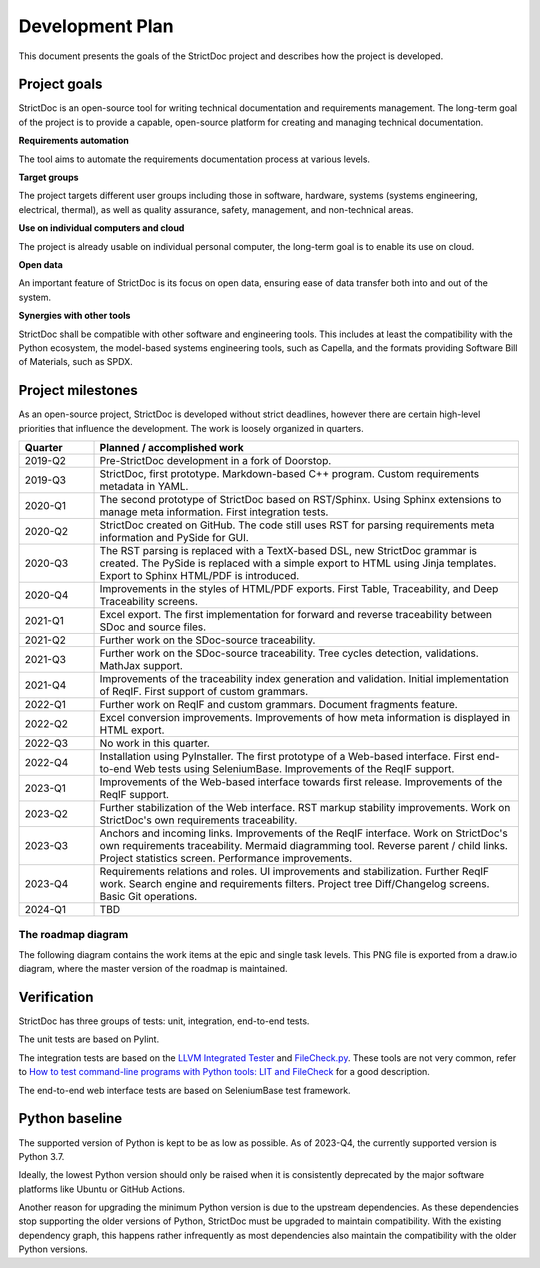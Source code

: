 Development Plan
$$$$$$$$$$$$$$$$

This document presents the goals of the StrictDoc project and describes how the
project is developed.

Project goals
=============

StrictDoc is an open-source tool for writing technical documentation and requirements management. The long-term goal of the project is to provide a capable, open-source platform for creating and managing technical documentation.

**Requirements automation**

The tool aims to automate the requirements documentation process at various levels.

**Target groups**

The project targets different user groups including those in software, hardware, systems (systems engineering, electrical, thermal), as well as quality assurance, safety, management, and non-technical areas.

**Use on individual computers and cloud**

The project is already usable on individual personal computer, the long-term goal is to enable its use on cloud.

**Open data**

An important feature of StrictDoc is its focus on open data, ensuring ease of data transfer both into and out of the system.

**Synergies with other tools**

StrictDoc shall be compatible with other software and engineering tools. This includes at least the compatibility with the Python ecosystem, the model-based systems engineering tools, such as Capella, and the formats providing Software Bill of Materials, such as SPDX.

Project milestones
==================

As an open-source project, StrictDoc is developed without strict deadlines, however there are certain high-level priorities that influence the development. The work is loosely organized in quarters.

.. list-table::
   :header-rows: 1
   :widths: 15 85

   * - **Quarter**
     - **Planned / accomplished work**

   * - 2019-Q2
     - Pre-StrictDoc development in a fork of Doorstop.
   * - 2019-Q3
     - StrictDoc, first prototype. Markdown-based C++ program. Custom requirements metadata in YAML.
   * - 2020-Q1
     - The second prototype of StrictDoc based on RST/Sphinx. Using Sphinx extensions to manage meta information. First integration tests.
   * - 2020-Q2
     - StrictDoc created on GitHub. The code still uses RST for parsing requirements meta information and PySide for GUI.
   * - 2020-Q3
     - The RST parsing is replaced with a TextX-based DSL, new StrictDoc grammar is created. The PySide is replaced with a simple export to HTML using Jinja templates. Export to Sphinx HTML/PDF is introduced.
   * - 2020-Q4
     - Improvements in the styles of HTML/PDF exports. First Table, Traceability, and Deep Traceability screens.
   * - 2021-Q1
     - Excel export. The first implementation for forward and reverse traceability between SDoc and source files.
   * - 2021-Q2
     - Further work on the SDoc-source traceability.
   * - 2021-Q3
     - Further work on the SDoc-source traceability. Tree cycles detection, validations. MathJax support.
   * - 2021-Q4
     - Improvements of the traceability index generation and validation. Initial implementation of ReqIF. First support of custom grammars.
   * - 2022-Q1
     - Further work on ReqIF and custom grammars. Document fragments feature.
   * - 2022-Q2
     - Excel conversion improvements. Improvements of how meta information is displayed in HTML export.
   * - 2022-Q3
     - No work in this quarter.
   * - 2022-Q4
     - Installation using PyInstaller. The first prototype of a Web-based interface. First end-to-end Web tests using SeleniumBase. Improvements of the ReqIF support.
   * - 2023-Q1
     - Improvements of the Web-based interface towards first release. Improvements of the ReqIF support.
   * - 2023-Q2
     - Further stabilization of the Web interface. RST markup stability improvements. Work on StrictDoc's own requirements traceability.
   * - 2023-Q3
     - Anchors and incoming links. Improvements of the ReqIF interface. Work on StrictDoc's own requirements traceability. Mermaid diagramming tool. Reverse parent / child links. Project statistics screen. Performance improvements.
   * - 2023-Q4
     - Requirements relations and roles. UI improvements and stabilization. Further ReqIF work. Search engine and requirements filters. Project tree Diff/Changelog screens. Basic Git operations.
   * - 2024-Q1
     - TBD

The roadmap diagram
-------------------

The following diagram contains the work items at the epic and single task levels. This PNG file is exported from a draw.io diagram, where the master version of the roadmap is maintained.

.. image:: _assets/StrictDoc_Workspace-Roadmap.drawio.png
   :alt: Development plan diagram
   :class: image
   :width: 100%


Verification
============

StrictDoc has three groups of tests: unit, integration, end-to-end tests.

The unit tests are based on Pylint.

The integration tests are based on the `LLVM Integrated Tester <https://llvm.org/docs/CommandGuide/lit.html>`_ and `FileCheck.py <https://github.com/mull-project/FileCheck.py/blob/main/pyproject.toml>`_. These tools are not very common, refer to `How to test command-line programs with Python tools: LIT and FileCheck <https://stanislaw.github.io/2020-11-20-how-to-test-command-line-programs-with-python.html>`_ for a good description.

The end-to-end web interface tests are based on SeleniumBase test framework.

Python baseline
===============

The supported version of Python is kept to be as low as possible. As of 2023-Q4, the currently supported version is Python 3.7.

Ideally, the lowest Python version should only be raised when it is consistently deprecated by the major software platforms like Ubuntu or GitHub Actions.

Another reason for upgrading the minimum Python version is due to the upstream dependencies. As these dependencies stop supporting the older versions of Python, StrictDoc must be upgraded to maintain compatibility. With the existing dependency graph, this happens rather infrequently as most dependencies also maintain the compatibility with the older Python versions.
